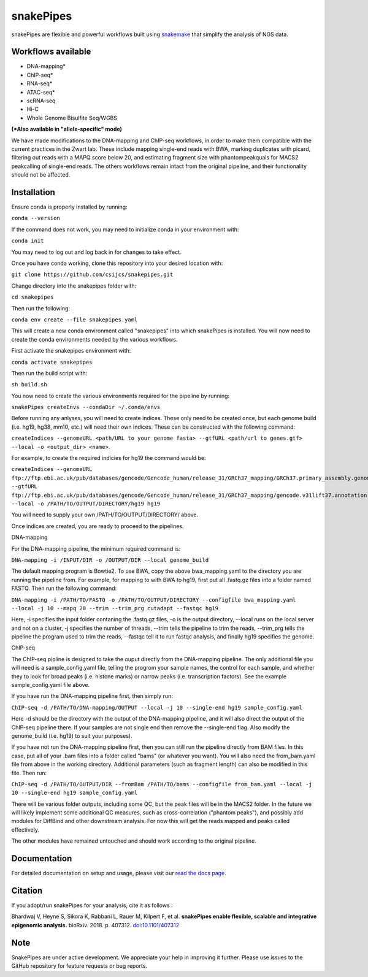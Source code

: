 ===========================================================
snakePipes
===========================================================

.. image:: https://readthedocs.org/projects/snakepipes/badge/?version=latest
    :target: http://snakepipes.readthedocs.io/en/latest/?badge=latest
    :alt: Documentation Status

.. image:: https://travis-ci.org/maxplanck-ie/snakepipes.svg?branch=develop
    :target: https://travis-ci.org/maxplanck-ie/snakepipes
    :alt: Build Staus

.. image:: https://zenodo.org/badge/54579435.svg
    :target: https://zenodo.org/badge/latestdoi/54579435
    :alt: Citation


snakePipes are flexible and powerful workflows built using `snakemake <snakemake.readthedocs.io>`__ that simplify the analysis of NGS data.

.. image:: ./docs/content/images/snakePipes.png
   :scale: 20 %
   :height: 100px
   :width: 100 px
   :align: right

Workflows available
--------------------

- DNA-mapping*
- ChIP-seq*
- RNA-seq*
- ATAC-seq*
- scRNA-seq
- Hi-C
- Whole Genome Bisulfite Seq/WGBS

**(*Also available in "allele-specific" mode)**

We have made modifications to the DNA-mapping and ChIP-seq workflows, in order to make them compatible with the current practices in the Zwart lab. These include mapping single-end reads with BWA, marking duplicates with picard, filtering out reads with a MAPQ score below 20, and estimating fragment size with phantompeakquals for MACS2 peakcalling of single-end reads. The others workflows remain intact from the original pipeline, and their functionality should not be affected.

Installation
-------------

Ensure conda is properly installed by running:

``conda --version``

If the command does not work, you may need to initialize conda in your environment with:

``conda init``

You may need to log out and log back in for changes to take effect.

Once you have conda working, clone this repository into your desired location with:

``git clone https://github.com/csijcs/snakepipes.git``

Change directory into the snakepipes folder with:

``cd snakepipes``

Then run the following:

``conda env create --file snakepipes.yaml``

This will create a new conda environment called "snakepipes" into which snakePipes is installed. You will now need to create the conda environments needed by the various workflows.

First activate the snakepipes environment with:

``conda activate snakepipes``

Then run the build script with:

``sh build.sh``

You now need to create the various environments required for the pipeline by running:

``snakePipes createEnvs --condaDir ~/.conda/envs``

Before running any anlyses, you will need to create indices. These only need to be created once, but each genome build (i.e. hg19, hg38, mm10, etc.) will need their own indices.  These can be constructed with the following command:

``createIndices --genomeURL <path/URL to your genome fasta> --gtfURL <path/url to genes.gtf> --local -o <output_dir> <name>``. 

For example, to create the required indicies for hg19 the command would be:

``createIndices --genomeURL ftp://ftp.ebi.ac.uk/pub/databases/gencode/Gencode_human/release_31/GRCh37_mapping/GRCh37.primary_assembly.genome.fa.gz --gtfURL ftp://ftp.ebi.ac.uk/pub/databases/gencode/Gencode_human/release_31/GRCh37_mapping/gencode.v31lift37.annotation.gtf.gz --local -o /PATH/TO/OUTPUT/DIRECTORY/hg19 hg19``

You will need to supply your own /PATH/TO/OUTPUT/DIRECTORY/ above. 

Once indices are created, you are ready to proceed to the pipelines.

DNA-mapping

For the DNA-mapping pipeline, the minimum required command is:

``DNA-mapping -i /INPUT/DIR -o /OUTPUT/DIR --local genome_build`` 

The default mapping program is Bowtie2. To use BWA, copy the above bwa_mapping.yaml to the directory you are running the pipeline from. For example, for mapping to with BWA to hg19, first put all .fastq.gz files into a folder named FASTQ. Then run the following command:

``DNA-mapping -i /PATH/TO/FASTQ -o /PATH/TO/OUTPUT/DIRECTORY --configfile bwa_mapping.yaml --local -j 10 --mapq 20 --trim --trim_prg cutadapt --fastqc hg19``

Here, -i specifies the input folder contaning the .fastq.gz files, -o is the output directory, --local runs on the local server and not on a cluster, -j specifies the number of threads, --trim tells the pipeline to trim the reads, --trim_prg tells the pipeline the program used to trim the reads, --fastqc tell it to run fastqc analysis, and finally hg19 specifies the genome.

ChIP-seq

The ChIP-seq pipline is designed to take the ouput directly from the DNA-mapping pipeline. The only additional file you will need is a sample_config.yaml file, telling the progrom your sample names, the control for each sample, and whether they to look for broad peaks (i.e. histone marks) or narrow peaks (i.e. transcription factors). See the example sample_config.yaml file above.

If you have run the DNA-mapping pipeline first, then simply run:

``ChIP-seq -d /PATH/TO/DNA-mapping/OUTPUT --local -j 10 --single-end hg19 sample_config.yaml``

Here -d should be the directory with the output of the DNA-mapping pipeline, and it will also direct the output of the ChIP-seq pipeline there. If your samples are not single end then remove the --single-end flag. Also modify the genome_build (i.e. hg19) to suit your purposes).

If you have not run the DNA-mapping pipeline first, then you can still run the pipeline directly from BAM files. In this case, put all of your .bam files into a folder called "bams" (or whatever you want). You will also need the from_bam.yaml file from above in the working directory. Additional parameters (such as fragment length) can also be modified in this file. Then run:

``ChIP-seq -d /PATH/TO/OUTPUT/DIR --fromBam /PATH/TO/bams --configfile from_bam.yaml --local -j 10 --single-end hg19 sample_config.yaml``

There will be various folder outputs, including some QC, but the peak files will be in the MACS2 folder. In the future we will likely implement some additional QC measures, such as cross-correlation ("phantom peaks"), and possibly add modules for DiffBind and other downstream analysis. For now this will get the reads mapped and peaks called effectively.

The other modules have remained untouched and should work according to the original pipeline.

Documentation
--------------

For detailed documentation on setup and usage, please visit our `read the docs page <https://snakepipes.readthedocs.io/en/latest/>`__.


Citation
-------------

If you adopt/run snakePipes for your analysis, cite it as follows :

Bhardwaj V, Heyne S, Sikora K, Rabbani L, Rauer M, Kilpert F, et al. **snakePipes enable flexible, scalable and integrative epigenomic analysis.** bioRxiv. 2018. p. 407312. `doi:10.1101/407312 <https://www.biorxiv.org/content/early/2018/09/04/407312>`__


Note
-------------

SnakePipes are under active development. We appreciate your help in improving it further. Please use issues to the GitHub repository for feature requests or bug reports.
